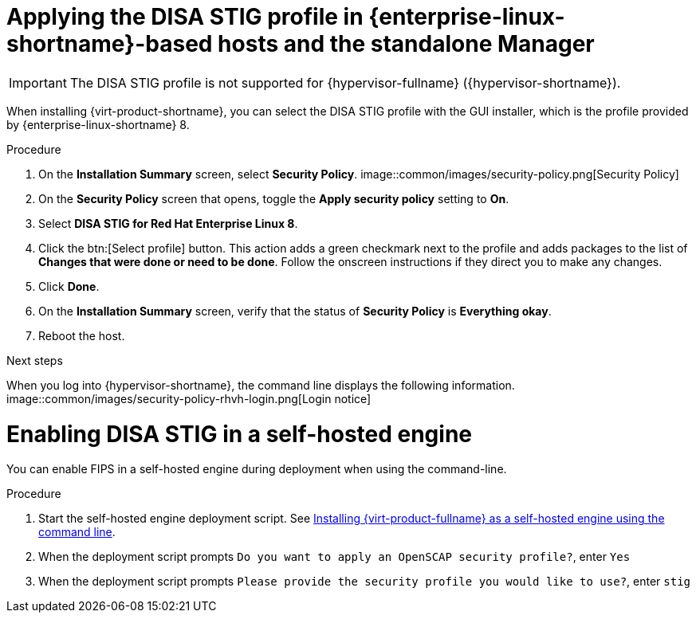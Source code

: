 // Module included in the following assemblies:
//
// doc-Administration_Guide/common/security/assembly-Securing_Red_Hat_Virtualization.adoc
// THIS MODULE IS RHV ONLY.

:_content-type: PROCEDURE
[id='applying-the-disa-stig-profile-rhvh_{context}']

= Applying the DISA STIG profile in {enterprise-linux-shortname}-based hosts and the standalone Manager

[IMPORTANT]
====
The DISA STIG profile is not supported for {hypervisor-fullname} ({hypervisor-shortname}).
====

When installing {virt-product-shortname}, you can select the DISA STIG profile with the GUI installer, which is the profile provided by {enterprise-linux-shortname} 8.

.Procedure

. On the *Installation Summary* screen, select *Security Policy*.
image::common/images/security-policy.png[Security Policy]

. On the *Security Policy* screen that opens, toggle the *Apply security policy* setting to *On*.

. Select *DISA STIG for Red Hat Enterprise Linux 8*.

. Click the btn:[Select profile] button. This action adds a green checkmark next to the profile and adds packages to the list of *Changes that were done or need to be done*. Follow the onscreen instructions if they direct you to make any changes.

. Click *Done*.

. On the *Installation Summary* screen, verify that the status of *Security Policy* is *Everything okay*.

. Reboot the host.

.Next steps

When you log into {hypervisor-shortname}, the command line displays the following information.
image::common/images/security-policy-rhvh-login.png[Login notice]

= Enabling DISA STIG in a self-hosted engine

You can enable FIPS in a self-hosted engine during deployment when using the command-line.

.Procedure

. Start the self-hosted engine deployment script. See link:{URL_downstream_virt_product_docs}installing_{URL_product_virt}_as_a_self-hosted_engine_using_the_command_line/index[Installing {virt-product-fullname} as a self-hosted engine using the command line].
. When the deployment script prompts `Do you want to apply an OpenSCAP security profile?`, enter `Yes`
. When the deployment script prompts `Please provide the security profile you would like to use?`, enter `stig`
